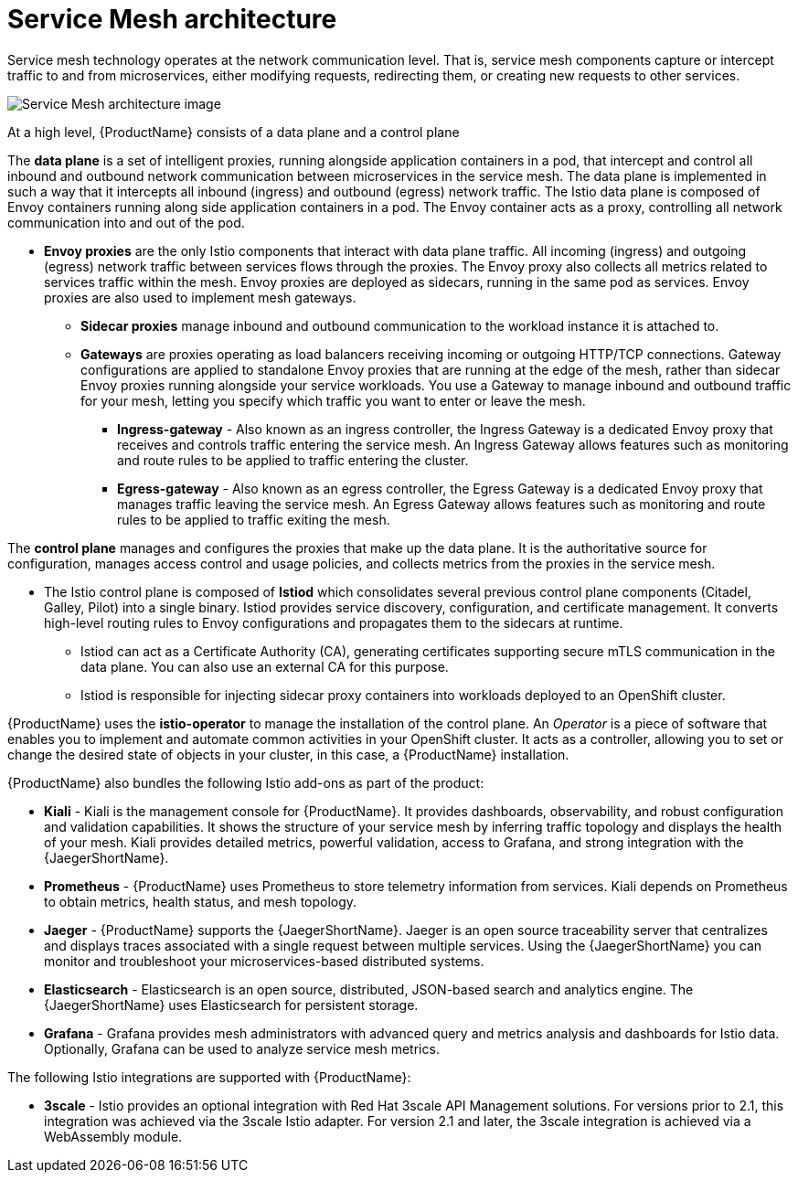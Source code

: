// Module included in the following assemblies:
//
// -service_mesh/v2x/ossm-architecture.adoc

[id="ossm-architecture_{context}"]
= Service Mesh architecture

Service mesh technology operates at the network communication level. That is, service mesh components capture or intercept traffic to and from microservices, either modifying requests, redirecting them, or creating new requests to other services.

image::ossm-architecture.png[Service Mesh architecture image]

At a high level, {ProductName} consists of a data plane and a control plane

The *data plane* is a set of intelligent proxies, running alongside application containers in a pod, that intercept and control all inbound and outbound network communication between microservices in the service mesh.
The data plane is implemented in such a way that it intercepts all inbound (ingress) and outbound (egress) network traffic. The Istio data plane is composed of Envoy containers running along side application containers in a pod. The Envoy container acts as a proxy, controlling all network communication into and out of the pod.

* *Envoy proxies* are the only Istio components that interact with data plane traffic. All incoming (ingress) and outgoing (egress) network traffic between services flows through the proxies. The Envoy proxy also collects all metrics related to services traffic within the mesh. Envoy proxies are deployed as sidecars, running in the same pod as services. Envoy proxies are also used to implement mesh gateways.

** *Sidecar proxies* manage inbound and outbound communication to the workload instance it is attached to.

** *Gateways* are proxies operating as load balancers receiving incoming or outgoing HTTP/TCP connections. Gateway configurations are applied to standalone Envoy proxies that are running at the edge of the mesh, rather than sidecar Envoy proxies running alongside your service workloads. You use a Gateway to manage inbound and outbound traffic for your mesh, letting you specify which traffic you want to enter or leave the mesh.

*** *Ingress-gateway* - Also known as an ingress controller, the Ingress Gateway is a dedicated Envoy proxy that receives and controls traffic entering the service mesh. An Ingress Gateway allows features such as monitoring and route rules to be applied to traffic entering the cluster.

*** *Egress-gateway* - Also known as an egress controller, the Egress Gateway is a dedicated Envoy proxy that manages traffic leaving the service mesh. An Egress Gateway allows features such as monitoring and route rules to be applied to traffic exiting the mesh.

The *control plane* manages and configures the proxies that make up the data plane. It is the authoritative source for configuration, manages access control and usage policies, and collects metrics from the proxies in the service mesh.

* The Istio control plane is composed of *Istiod* which consolidates several previous control plane components (Citadel, Galley, Pilot) into a single binary. Istiod provides service discovery, configuration, and certificate management. It converts high-level routing rules to Envoy configurations and propagates them to the sidecars at runtime.

** Istiod can act as a Certificate Authority (CA), generating certificates supporting secure mTLS communication in the data plane. You can also use an external CA for this purpose.

** Istiod is responsible for injecting sidecar proxy containers into workloads deployed to an OpenShift cluster.

{ProductName} uses the *istio-operator* to manage the installation of the control plane. An _Operator_ is a piece of software that enables you to implement and automate common activities in your OpenShift cluster. It acts as a controller, allowing you to set or change the desired state of objects in your cluster, in this case, a {ProductName} installation.

{ProductName} also bundles the following Istio add-ons as part of the product:

* *Kiali* - Kiali is the management console for {ProductName}. It provides dashboards, observability, and robust configuration and validation capabilities. It shows the structure of your service mesh by inferring traffic topology and displays the health of your mesh. Kiali provides detailed metrics, powerful validation, access to Grafana, and strong integration with the {JaegerShortName}.

* *Prometheus* - {ProductName} uses Prometheus to store telemetry information from services. Kiali depends on Prometheus to obtain metrics, health status, and mesh topology.

* *Jaeger* - {ProductName} supports the {JaegerShortName}. Jaeger is an open source traceability server that centralizes and displays traces associated with a single request between multiple services. Using the {JaegerShortName} you can monitor and troubleshoot your microservices-based distributed systems.

* *Elasticsearch* - Elasticsearch is an open source, distributed, JSON-based search and analytics engine. The {JaegerShortName} uses Elasticsearch for persistent storage.

* *Grafana* - Grafana provides mesh administrators with advanced query and metrics analysis and dashboards for Istio data. Optionally, Grafana can be used to analyze service mesh metrics.

The following Istio integrations are supported with {ProductName}:

* *3scale* - Istio provides an optional integration with Red Hat 3scale API Management solutions. For versions prior to 2.1, this integration was achieved via the 3scale Istio adapter. For version 2.1 and later, the 3scale integration is achieved via a WebAssembly module.
